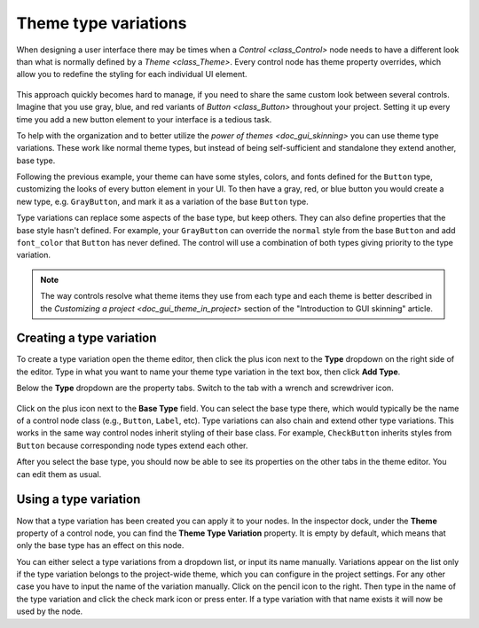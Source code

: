.. _doc_gui_theme_type_variations:

Theme type variations
=====================

When designing a user interface there may be times when a `Control <class_Control>` node
needs to have a different look than what is normally defined by a `Theme <class_Theme>`.
Every control node has theme property overrides, which allow you to redefine the styling for
each individual UI element.

.. figure:: img/themecheck.png
   :align: center

This approach quickly becomes hard to manage, if you need to share the same custom look
between several controls. Imagine that you use gray, blue, and red variants of `Button <class_Button>`
throughout your project. Setting it up every time you add a new button element to your interface
is a tedious task.

To help with the organization and to better utilize the `power of themes <doc_gui_skinning>`
you can use theme type variations. These work like normal theme types, but instead
of being self-sufficient and standalone they extend another, base type.

Following the previous example, your theme can have some styles, colors, and fonts
defined for the ``Button`` type, customizing the looks of every button element in your UI.
To then have a gray, red, or blue button you would create a new type, e.g. ``GrayButton``, and
mark it as a variation of the base ``Button`` type.

Type variations can replace some aspects of the base type, but keep others.
They can also define properties that the base style hasn't defined. For example,
your ``GrayButton`` can override the ``normal`` style from the base ``Button``
and add ``font_color`` that ``Button`` has never defined. The control will use
a combination of both types giving priority to the type variation.

.. note::
   The way controls resolve what theme items they use from each type and each
   theme is better described in the `Customizing a project <doc_gui_theme_in_project>`
   section of the "Introduction to GUI skinning" article.

Creating a type variation
-------------------------

To create a type variation open the theme editor, then click the plus icon
next to the **Type** dropdown on the right side of the editor. Type in what
you want to name your theme type variation in the text box, then click **Add Type**.

Below the **Type** dropdown are the property tabs. Switch to the tab with a wrench
and screwdriver icon.

.. figure:: img/base_type.png
   :align: center

Click on the plus icon next to the **Base Type** field. You can select the base type
there, which would typically be the name of a control node class (e.g., ``Button``, ``Label``, etc).
Type variations can also chain and extend other type variations. This works in the
same way control nodes inherit styling of their base class. For example, ``CheckButton``
inherits styles from ``Button`` because corresponding node types extend each other.

After you select the base type, you should now be able to see its properties on the other
tabs in the theme editor. You can edit them as usual.

Using a type variation
----------------------

Now that a type variation has been created you can apply it to your nodes.
In the inspector dock, under the **Theme** property of a control node,
you can find the **Theme Type Variation** property. It is empty by default,
which means that only the base type has an effect on this node.

You can either select a type variations from a dropdown list, or input its name
manually. Variations appear on the list only if the type variation belongs to
the project-wide theme, which you can configure in the project settings. For
any other case you have to input the name of the variation manually. Click on
the pencil icon to the right. Then type in the name of the type variation and click the
check mark icon or press enter. If a type variation with that name exists it
will now be used by the node.
